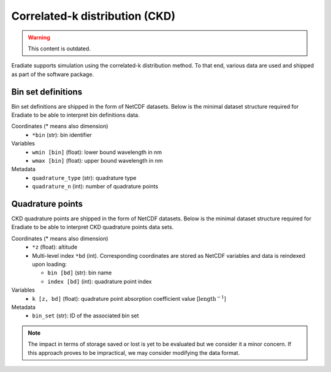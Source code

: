 .. _sec-user_guide-data-ckd:

Correlated-k distribution (CKD)
===============================

.. warning:: This content is outdated.

Eradiate supports simulation using the correlated-k distribution method. To that
end, various data are used and shipped as part of the software package.

Bin set definitions
-------------------

Bin set definitions are shipped in the form of NetCDF datasets. Below is the
minimal dataset structure required for Eradiate to be able to interpret bin
definitions data.

Coordinates (* means also dimension)
    * ``*bin`` (str): bin identifier
Variables
    * ``wmin [bin]`` (float): lower bound wavelength in nm
    * ``wmax [bin]`` (float): upper bound wavelength in nm
Metadata
    * ``quadrature_type`` (str): quadrature type
    * ``quadrature_n`` (int): number of quadrature points

Quadrature points
-----------------

CKD quadrature points are shipped in the form of NetCDF datasets. Below is the
minimal dataset structure required for Eradiate to be able to interpret CKD
quadrature points data sets.

Coordinates (* means also dimension)
    * ``*z`` (float): altitude
    * Multi-level index ``*bd`` (int). Corresponding coordinates are stored as
      NetCDF variables and data is reindexed upon loading:

      * ``bin [bd]`` (str): bin name
      * ``index [bd]`` (int): quadrature point index

Variables
    * ``k [z, bd]`` (float): quadrature point absorption coefficient value
      [:math:`\text{length}^{-1}`]

Metadata
    * ``bin_set`` (str): ID of the associated bin set

.. note::
   The impact in terms of storage saved or lost is yet to be evaluated but we
   consider it a minor concern. If this approach proves to be impractical, we
   may consider modifying the data format.

